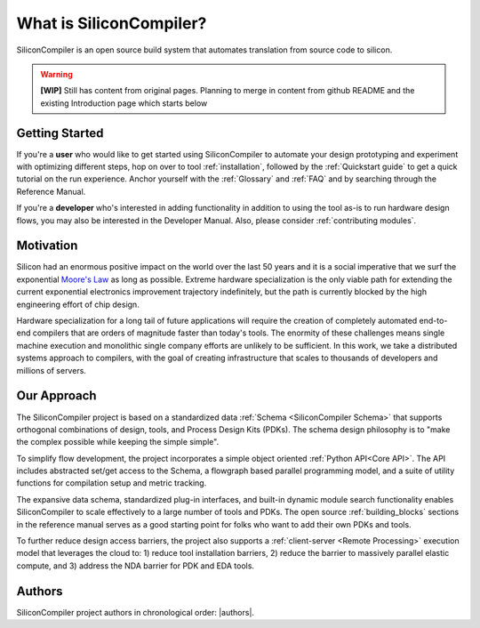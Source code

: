 .. _what_is_sc:


###################################
What is SiliconCompiler?
###################################

SiliconCompiler is an open source build system that automates translation from source code to silicon.

.. warning::
   **[WIP]** Still has content from original pages.
   Planning to merge in content from github README and the existing Introduction page which starts below

Getting Started
-------------------

If you're a **user** who would like to get started using SiliconCompiler to automate your design prototyping and experiment with optimizing different steps, hop on over to tool :ref:`installation`, followed by the :ref:`Quickstart guide` to get a quick tutorial on the run experience. Anchor yourself with the :ref:`Glossary` and :ref:`FAQ` and by searching through the Reference Manual.

If you're a **developer** who's interested in adding functionality in addition to using the tool as-is to run hardware design flows, you may also be interested in the Developer Manual. Also, please consider :ref:`contributing modules`.


Motivation
-----------

Silicon had an enormous positive impact on the world over the last 50 years and it is a social imperative that we surf the exponential `Moore's Law <https://en.wikipedia.org/wiki/Moore%27s_law>`_ as long as possible. Extreme hardware specialization is the only viable path for extending the current exponential electronics improvement trajectory indefinitely, but the path is currently blocked by the high engineering effort of chip design.

Hardware specialization for a long tail of future applications will require the creation of completely automated end-to-end compilers that are orders of magnitude faster than today's tools. The enormity of these challenges means single machine execution and monolithic single company efforts are unlikely to be sufficient. In this work, we take a distributed systems approach to compilers, with the goal of creating infrastructure that scales to thousands of developers and millions of servers.


Our Approach
-------------

The SiliconCompiler project is based on a standardized data :ref:`Schema <SiliconCompiler Schema>` that supports orthogonal combinations of design, tools, and Process Design Kits (PDKs). The schema design philosophy is to "make the complex possible while keeping the simple simple".

To simplify flow development, the project incorporates a simple object oriented :ref:`Python API<Core API>`. The API includes abstracted set/get access to the Schema, a flowgraph based parallel programming model, and a suite of utility functions for compilation setup and metric tracking.

The expansive data schema, standardized plug-in interfaces, and built-in dynamic module search functionality enables SiliconCompiler to scale effectively to a large number of tools and PDKs. The open source :ref:`building_blocks` sections in the reference manual serves as a good starting point for folks who want to add their own PDKs and tools.

To further reduce design access barriers, the project also supports a :ref:`client-server <Remote Processing>` execution model that leverages the cloud to: 1) reduce tool installation barriers, 2) reduce the barrier to massively parallel elastic compute, and 3) address the NDA barrier for PDK and EDA tools.

.. image:: ../_images/sc_arch.svg

Authors
-------------

SiliconCompiler project authors in chronological order: |authors|.



